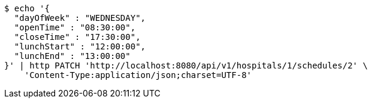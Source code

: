 [source,bash]
----
$ echo '{
  "dayOfWeek" : "WEDNESDAY",
  "openTime" : "08:30:00",
  "closeTime" : "17:30:00",
  "lunchStart" : "12:00:00",
  "lunchEnd" : "13:00:00"
}' | http PATCH 'http://localhost:8080/api/v1/hospitals/1/schedules/2' \
    'Content-Type:application/json;charset=UTF-8'
----